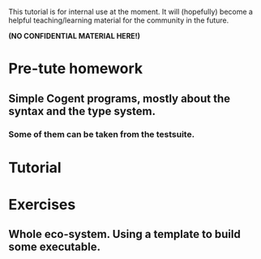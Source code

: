 This tutorial is for internal use at the moment. It will (hopefully) become
a helpful teaching/learning material for the community in the future.

*(NO CONFIDENTIAL MATERIAL HERE!)*

* Pre-tute homework
** Simple Cogent programs, mostly about the syntax and the type system.
*** Some of them can be taken from the testsuite.

* Tutorial


* Exercises
** Whole eco-system. Using a template to build some executable.
